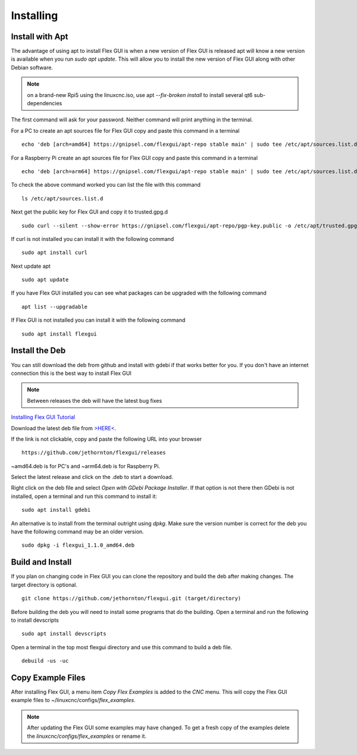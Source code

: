 Installing
==========

.. _install_apt:

Install with Apt
----------------

The advantage of using apt to install Flex GUI is when a new version of Flex GUI
is released apt will know a new version is available when you run 
`sudo apt update`. This will allow you to install the new version of Flex GUI
along with other Debian software.

.. note:: on a brand-new Rpi5 using the linuxcnc.iso, use apt `--fix-broken
   install` to install several qt6 sub-dependencies

The first command will ask for your password. Neither command will print
anything in the terminal.

For a PC to create an apt sources file for Flex GUI copy and paste this command
in a terminal
::

	echo 'deb [arch=amd64] https://gnipsel.com/flexgui/apt-repo stable main' | sudo tee /etc/apt/sources.list.d/flexgui.list

For a Raspberry Pi create an apt sources file for Flex GUI copy and paste this
command in a terminal
::

	echo 'deb [arch=arm64] https://gnipsel.com/flexgui/apt-repo stable main' | sudo tee /etc/apt/sources.list.d/flexgui.list

To check the above command worked you can list the file with this command
::

	ls /etc/apt/sources.list.d

.. image:: /images/install-02.png
   :align: center


Next get the public key for Flex GUI and copy it to trusted.gpg.d
::

	sudo curl --silent --show-error https://gnipsel.com/flexgui/apt-repo/pgp-key.public -o /etc/apt/trusted.gpg.d/flexgui.asc

If curl is not installed you can install it with the following command
::

	sudo apt install curl

Next update apt
::

	sudo apt update

If you have Flex GUI installed you can see what packages can be upgraded with
the following command
::

	apt list --upgradable

If Flex GUI is not installed you can install it with the following command
::

	sudo apt install flexgui

.. _install_deb:

Install the Deb
---------------

You can still download the deb from github and install with gdebi if that works
better for you. If you don't have an internet connection this is the best way to
install Flex GUI

.. note:: Between releases the deb will have the latest bug fixes

`Installing Flex GUI Tutorial <https://youtu.be/F8mCt7JJDDM>`_

Download the latest deb file from
`>HERE< <https://github.com/jethornton/flexgui/releases>`_.

If the link is not clickable, copy and paste the following URL into your
browser
::

	https://github.com/jethornton/flexgui/releases

~amd64.deb is for PC's and ~arm64.deb is for Raspberry Pi.

Select the latest release and click on the .deb to start a download.

Right click on the deb file and select `Open with GDebi Package Installer`.
If that option is not there then GDebi is not installed, open a terminal and run
this command to install it:
::

	sudo apt install gdebi

An alternative is to install from the terminal outright using `dpkg`. Make sure
the version number is correct for the deb you have the following command may be
an older version.
::

	sudo dpkg -i flexgui_1.1.0_amd64.deb

.. _install_build:

Build and Install
-----------------

If you plan on changing code in Flex GUI you can clone the repository and build
the deb after making changes. The target directory is optional.
::

	git clone https://github.com/jethornton/flexgui.git (target/directory)

Before building the deb you will need to install some programs that do the
building. Open a terminal and run the following to install devscripts
::

	sudo apt install devscripts

Open a terminal in the top most flexgui directory and use this command to build
a deb file.
::

	debuild -us -uc

.. _copy_examples:

Copy Example Files
------------------

After installing Flex GUI, a menu item `Copy Flex Examples` is added to the
`CNC` menu. This will copy the Flex GUI example files to
~/linuxcnc/configs/`flex_examples`.

.. note:: After updating the Flex GUI some examples may have changed. To get a
   fresh copy of the examples delete the `linuxcnc/configs/flex_examples` or
   rename it.

